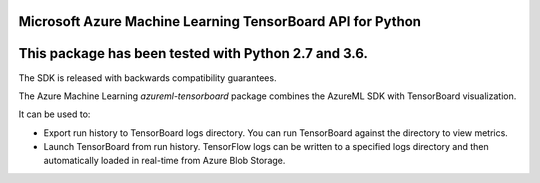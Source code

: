 Microsoft Azure Machine Learning TensorBoard API for Python
===========================================================

This package has been tested with Python 2.7 and 3.6.
=====================================================

The SDK is released with backwards compatibility guarantees.

The Azure Machine Learning *azureml-tensorboard* package combines the AzureML SDK with TensorBoard visualization.

It can be used to:

- Export run history to TensorBoard logs directory. You can run TensorBoard against the directory to view metrics.
- Launch TensorBoard from run history. TensorFlow logs can be written to a specified logs directory and then automatically loaded in real-time from Azure Blob Storage.




